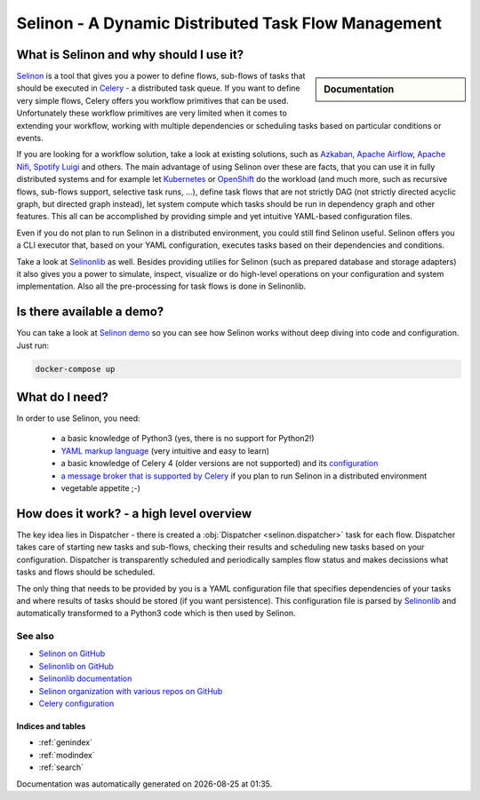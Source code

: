 .. _index:

Selinon - A Dynamic Distributed Task Flow Management
----------------------------------------------------

What is Selinon and why should I use it?
########################################

.. sidebar:: Documentation

    .. toctree::
       :maxdepth: 1

       start
       tasks
       storage
       trace
       selective
       yaml
       practices
       patterns
       faq
       internals
       cli
       optimization
       migration
       development


`Selinon <https://github.com/selinon/selinon>`_ is a tool that gives you a power to define flows, sub-flows of tasks that should be executed in `Celery <http://www.celeryproject.org>`_ - a distributed task queue. If you want to define very simple flows, Celery offers you workflow primitives that can be used. Unfortunately these workflow primitives are very limited when it comes to extending your workflow, working with multiple dependencies or scheduling tasks based on particular conditions or events.

If you are looking for a workflow solution, take a look at existing solutions, such as `Azkaban <https://azkaban.github.io/>`_, `Apache Airflow <https://github.com/apache/incubator-airflow>`_, `Apache Nifi <https://nifi.apache.org>`_, `Spotify Luigi <https://luigi.readthedocs.io>`_ and others. The main advantage of using Selinon over these are facts, that you can use it in fully distributed systems and for example let `Kubernetes <https://kubernetes.io>`_ or `OpenShift <https://openshift.io>`_ do the workload (and much more, such as recursive flows, sub-flows support, selective task runs, ...), define task flows that are not strictly DAG (not strictly directed acyclic graph, but directed graph instead), let system compute which tasks should be run in dependency graph and other features. This all can be accomplished by providing simple and yet intuitive YAML-based configuration files.

Even if you do not plan to run Selinon in a distributed environment, you could still find Selinon useful. Selinon offers you a CLI executor that, based on your YAML configuration, executes tasks based on their dependencies and conditions.

Take a look at `Selinonlib <https://github.com/selinon/selinonlib>`_ as well. Besides providing utilies for Selinon (such as prepared database and storage adapters) it also gives you a power to simulate, inspect, visualize or do high-level operations on your configuration and system implementation. Also all the pre-processing for task flows is done in Selinonlib.

.. image:: _static/flow_example.png
  :align: center

Is there available a demo?
##########################

You can take a look at `Selinon demo <https://github.com/selinon/demo>`_ so you can see how Selinon works without deep diving into code and configuration. Just run:

.. code-block:: console

   docker-compose up

What do I need?
###############

In order to use Selinon, you need:

  * a basic knowledge of Python3 (yes, there is no support for Python2!)
  * `YAML markup language <http://yaml.org/>`_ (very intuitive and easy to learn)
  * a basic knowledge of Celery 4 (older versions are not supported) and its `configuration <http://docs.celeryproject.org/en/latest/userguide/configuration.html>`_
  * `a message broker that is supported by Celery <http://docs.celeryproject.org/en/latest/getting-started/brokers/>`_ if you plan to run Selinon in a distributed environment
  * vegetable appetite ;-)

How does it work? - a high level overview
#########################################

The key idea lies in Dispatcher - there is created a :obj:`Dispatcher <selinon.dispatcher>` task for each flow. Dispatcher takes care of starting new tasks and sub-flows, checking their results and scheduling new tasks based on your configuration. Dispatcher is transparently scheduled and periodically samples flow status and makes decissions what tasks and flows should be scheduled.

The only thing that needs to be provided by you is a YAML configuration file that specifies dependencies of your tasks and where results of tasks should be stored (if you want persistence). This configuration file is parsed by `Selinonlib <https://github.com/selinon/selinonlib>`_ and automatically transformed to a Python3 code which is then used by Selinon.

See also
********

* `Selinon on GitHub <https://github.com/selinon/selinon/>`_
* `Selinonlib on GitHub <https://github.com/selinon/selinonlib>`_
* `Selinonlib documentation <https://selinonlib.readthedocs.io/>`_
* `Selinon organization with various repos on GitHub <https://github.com/selinon>`_
* `Celery configuration <http://docs.celeryproject.org/en/latest/userguide/configuration.html>`_

Indices and tables
==================

* :ref:`genindex`
* :ref:`modindex`
* :ref:`search`


.. |date| date::
.. |time| date:: %H:%M

Documentation was automatically generated on |date| at |time|.